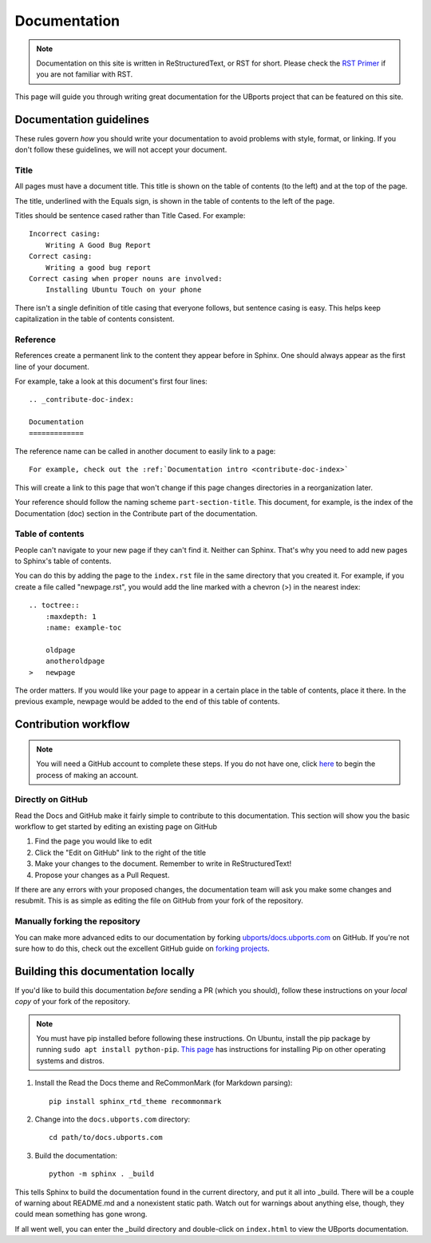.. _contribute-doc-index:

Documentation
=============

.. note::
    Documentation on this site is written in ReStructuredText, or RST for short. Please check the `RST Primer <http://www.sphinx-doc.org/en/stable/rest.html>`_ if you are not familiar with RST.

This page will guide you through writing great documentation for the UBports project that can be featured on this site.

Documentation guidelines
------------------------

These rules govern *how* you should write your documentation to avoid problems with style, format, or linking. If you don't follow these guidelines, we will not accept your document.


Title
^^^^^

All pages must have a document title. This title is shown on the table of contents (to the left) and at the top of the page.

The title, underlined with the Equals sign, is shown in the table of contents to the left of the page. 

Titles should be sentence cased rather than Title Cased. For example::
    
    Incorrect casing:
        Writing A Good Bug Report
    Correct casing:
        Writing a good bug report
    Correct casing when proper nouns are involved:
        Installing Ubuntu Touch on your phone

There isn't a single definition of title casing that everyone follows, but sentence casing is easy. This helps keep capitalization in the table of contents consistent.

Reference
^^^^^^^^^

References create a permanent link to the content they appear before in Sphinx. One should always appear as the first line of your document.

For example, take a look at this document's first four lines::

    .. _contribute-doc-index:
    
    Documentation
    =============

The reference name can be called in another document to easily link to a page::

    For example, check out the :ref:`Documentation intro <contribute-doc-index>`

This will create a link to this page that won't change if this page changes directories in a reorganization later.

Your reference should follow the naming scheme ``part-section-title``. This document, for example, is the index of the Documentation (doc) section in the Contribute part of the documentation.

Table of contents
^^^^^^^^^^^^^^^^^

People can't navigate to your new page if they can't find it. Neither can Sphinx. That's why you need to add new pages to Sphinx's table of contents. 

You can do this by adding the page to the ``index.rst`` file in the same directory that you created it. For example, if you create a file called "newpage.rst", you would add the line marked with a chevron (>) in the nearest index::

    .. toctree::
        :maxdepth: 1
        :name: example-toc
        
        oldpage
        anotheroldpage
    >   newpage

The order matters. If you would like your page to appear in a certain place in the table of contents, place it there. In the previous example, newpage would be added to the end of this table of contents.

Contribution workflow
---------------------

.. Note::
    You will need a GitHub account to complete these steps. If you do not have one, click `here <https://github.com/join>`_ to begin the process of making an account.

Directly on GitHub
^^^^^^^^^^^^^^^^^^

Read the Docs and GitHub make it fairly simple to contribute to this documentation. This section will show you the basic workflow to get started by editing an existing page on GitHub


#. Find the page you would like to edit
#. Click the "Edit on GitHub" link to the right of the title
#. Make your changes to the document. Remember to write in ReStructuredText!
#. Propose your changes as a Pull Request. 

If there are any errors with your proposed changes, the documentation team will ask you make some changes and resubmit. This is as simple as editing the file on GitHub from your fork of the repository.

Manually forking the repository
^^^^^^^^^^^^^^^^^^^^^^^^^^^^^^^

You can make more advanced edits to our documentation by forking `ubports/docs.ubports.com <https://github.com/ubports/docs.ubports.com>`_ on GitHub. If you're not sure how to do this, check out the excellent GitHub guide on `forking projects <https://guides.github.com/activities/forking/>`_.

Building this documentation locally
-----------------------------------

If you'd like to build this documentation *before* sending a PR (which you should), follow these instructions on your *local copy* of your fork of the repository.

.. Note::
    You must have pip installed before following these instructions. On Ubuntu, install the pip package by running ``sudo apt install python-pip``. `This page <https://pip.pypa.io/en/stable/installing/>`_ has instructions for installing Pip on other operating systems and distros.

1. Install the Read the Docs theme and ReCommonMark (for Markdown parsing)::

    pip install sphinx_rtd_theme recommonmark

2. Change into the ``docs.ubports.com`` directory::

    cd path/to/docs.ubports.com

3. Build the documentation::

    python -m sphinx . _build

This tells Sphinx to build the documentation found in the current directory, and put it all into _build. There will be a couple of warning about README.md and a nonexistent static path. Watch out for warnings about anything else, though, they could mean something has gone wrong.

If all went well, you can enter the _build directory and double-click on ``index.html`` to view the UBports documentation.
